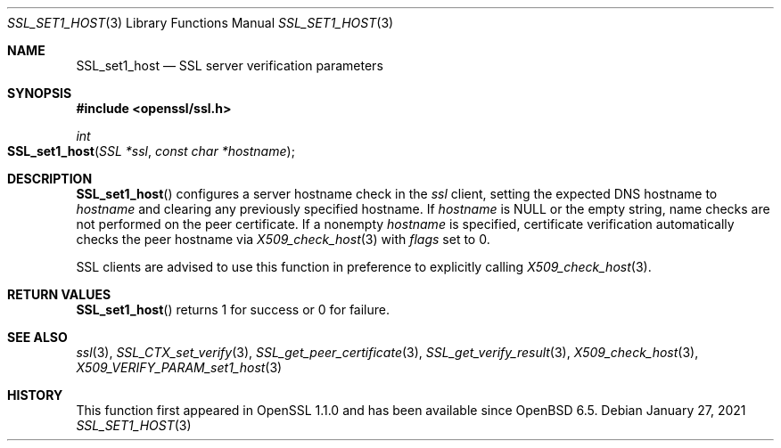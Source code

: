 .\" $OpenBSD: SSL_set1_host.3,v 1.3 2021/01/27 17:57:40 tb Exp $
.\" selective merge up to: OpenSSL 6328d367 Jul 4 21:58:30 2020 +0200
.\"
.\" This file was written by Viktor Dukhovni <viktor@openssl.org>
.\" Copyright (c) 2015 The OpenSSL Project.  All rights reserved.
.\"
.\" Redistribution and use in source and binary forms, with or without
.\" modification, are permitted provided that the following conditions
.\" are met:
.\"
.\" 1. Redistributions of source code must retain the above copyright
.\"    notice, this list of conditions and the following disclaimer.
.\"
.\" 2. Redistributions in binary form must reproduce the above copyright
.\"    notice, this list of conditions and the following disclaimer in
.\"    the documentation and/or other materials provided with the
.\"    distribution.
.\"
.\" 3. All advertising materials mentioning features or use of this
.\"    software must display the following acknowledgment:
.\"    "This product includes software developed by the OpenSSL Project
.\"    for use in the OpenSSL Toolkit. (http://www.openssl.org/)"
.\"
.\" 4. The names "OpenSSL Toolkit" and "OpenSSL Project" must not be used to
.\"    endorse or promote products derived from this software without
.\"    prior written permission. For written permission, please contact
.\"    openssl-core@openssl.org.
.\"
.\" 5. Products derived from this software may not be called "OpenSSL"
.\"    nor may "OpenSSL" appear in their names without prior written
.\"    permission of the OpenSSL Project.
.\"
.\" 6. Redistributions of any form whatsoever must retain the following
.\"    acknowledgment:
.\"    "This product includes software developed by the OpenSSL Project
.\"    for use in the OpenSSL Toolkit (http://www.openssl.org/)"
.\"
.\" THIS SOFTWARE IS PROVIDED BY THE OpenSSL PROJECT ``AS IS'' AND ANY
.\" EXPRESSED OR IMPLIED WARRANTIES, INCLUDING, BUT NOT LIMITED TO, THE
.\" IMPLIED WARRANTIES OF MERCHANTABILITY AND FITNESS FOR A PARTICULAR
.\" PURPOSE ARE DISCLAIMED.  IN NO EVENT SHALL THE OpenSSL PROJECT OR
.\" ITS CONTRIBUTORS BE LIABLE FOR ANY DIRECT, INDIRECT, INCIDENTAL,
.\" SPECIAL, EXEMPLARY, OR CONSEQUENTIAL DAMAGES (INCLUDING, BUT
.\" NOT LIMITED TO, PROCUREMENT OF SUBSTITUTE GOODS OR SERVICES;
.\" LOSS OF USE, DATA, OR PROFITS; OR BUSINESS INTERRUPTION)
.\" HOWEVER CAUSED AND ON ANY THEORY OF LIABILITY, WHETHER IN CONTRACT,
.\" STRICT LIABILITY, OR TORT (INCLUDING NEGLIGENCE OR OTHERWISE)
.\" ARISING IN ANY WAY OUT OF THE USE OF THIS SOFTWARE, EVEN IF ADVISED
.\" OF THE POSSIBILITY OF SUCH DAMAGE.
.\"
.Dd $Mdocdate: January 27 2021 $
.Dt SSL_SET1_HOST 3
.Os
.Sh NAME
.Nm SSL_set1_host
.ig  \" won't make Ox 6.8 but will appear in 6.9
.Nm SSL_set_hostflags
.Nm SSL_get0_peername
..
.Nd SSL server verification parameters
.Sh SYNOPSIS
.In openssl/ssl.h
.Ft int
.Fo SSL_set1_host
.Fa "SSL *ssl"
.Fa "const char *hostname"
.Fc
.ig
.Ft void
.Fo SSL_set_hostflags
.Fa "SSL *ssl"
.Fa "unsigned int flags"
.Fc
.Ft const char *
.Fo SSL_get0_peername
.Fa "SSL *ssl"
.Fc
..
.Sh DESCRIPTION
.Fn SSL_set1_host
configures a server hostname check in the
.Fa ssl
client, setting the expected DNS hostname to
.Fa hostname
and clearing any previously specified hostname.
If
.Fa hostname
is
.Dv NULL
or the empty string, name checks are not performed on the peer certificate.
If a nonempty
.Fa hostname
is specified, certificate verification automatically checks the peer
hostname via
.Xr X509_check_host 3
with
.Fa flags
set to 0.
.Pp
.ig
.Fn SSL_set_hostflags
sets the flags that will be passed to
.Xr X509_check_host 3
when name checks are applicable,
by default the flags value is 0.
See
.Xr X509_check_host 3
for the list of available flags and their meaning.
.Pp
.Fn SSL_get0_peername
returns the DNS hostname or subject CommonName from the peer certificate
that matched one of the reference identifiers.
Unless wildcard matching is disabled, the name matched in the peer
certificate may be a wildcard name.
A reference identifier starting with
.Sq \&.
indicates a parent domain prefix rather than a fixed name.
In this case, the matched peername may be a sub-domain
of the reference identifier.
The returned string is owned by the library and is no longer valid
once the associated
.Fa ssl
object is cleared or freed, or if a renegotiation takes place.
Applications must not free the return value.
.Pp
SSL clients are advised to use these functions in preference to
..
SSL clients are advised to use this function in preference to
explicitly calling
.Xr X509_check_host 3 .
.Sh RETURN VALUES
.Fn SSL_set1_host
returns 1 for success or 0 for failure.
.ig
.Pp
.Fn SSL_get0_peername
returns the matched peername or
.Dv NULL
if peername verification is not applicable
or no trusted peername was matched.
Use
.Xr SSL_get_verify_result 3
to determine whether verification succeeded.
.Sh EXAMPLES
The calls below check the hostname.
Wildcards are supported, but they must match the entire label.
The actual name matched in the certificate (which might be a wildcard)
is retrieved, and must be copied by the application if it is to be
retained beyond the lifetime of the SSL connection.
.Bd -literal
if (!SSL_set1_host(ssl, "smtp.example.com"))
	/* error */

/* XXX: Perform SSL_connect() handshake and handle errors here */

if (SSL_get_verify_result(ssl) == X509_V_OK) {
	const char *peername = SSL_get0_peername(ssl);

	if (peername != NULL)
		/* Name checks were in scope and matched the peername */
}
.Ed
..
.Sh SEE ALSO
.Xr ssl 3 ,
.Xr SSL_CTX_set_verify 3 ,
.Xr SSL_get_peer_certificate 3 ,
.Xr SSL_get_verify_result 3 ,
.Xr X509_check_host 3 ,
.Xr X509_VERIFY_PARAM_set1_host 3
.Sh HISTORY
This function first appeared in OpenSSL 1.1.0
and has been available since
.Ox 6.5 .
.ig
All three functions first appeared in OpenSSL 1.1.0.
.Fn SSL_set1_host
has been available since
.Ox 6.5 ,
and
.Fn SSL_set_hostflags
and
.Fn SSL_get0_peername
since
.Ox 6.9 .
..
